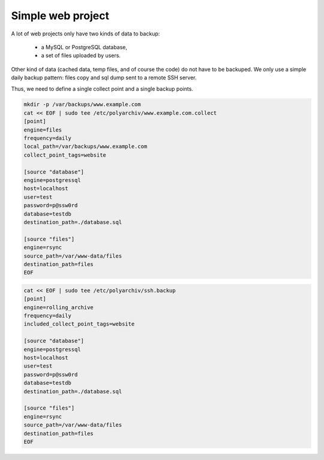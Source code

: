 .. _simple_project:

Simple web project
==================

A lot of web projects only have two kinds of data to backup:

  * a MySQL or PostgreSQL database,
  * a set of files uploaded by users.

Other kind of data (cached data, temp files, and of course the code) do not have to be backuped.
We only use a simple daily backup pattern: files copy and sql dump sent to a remote SSH server.

Thus, we need to define a single collect point and a single backup points.

.. code-block:: bash

  mkdir -p /var/backups/www.example.com
  cat << EOF | sudo tee /etc/polyarchiv/www.example.com.collect
  [point]
  engine=files
  frequency=daily
  local_path=/var/backups/www.example.com
  collect_point_tags=website

  [source "database"]
  engine=postgressql
  host=localhost
  user=test
  password=p@ssw0rd
  database=testdb
  destination_path=./database.sql

  [source "files"]
  engine=rsync
  source_path=/var/www-data/files
  destination_path=files
  EOF


.. code-block:: bash

  cat << EOF | sudo tee /etc/polyarchiv/ssh.backup
  [point]
  engine=rolling_archive
  frequency=daily
  included_collect_point_tags=website

  [source "database"]
  engine=postgressql
  host=localhost
  user=test
  password=p@ssw0rd
  database=testdb
  destination_path=./database.sql

  [source "files"]
  engine=rsync
  source_path=/var/www-data/files
  destination_path=files
  EOF

